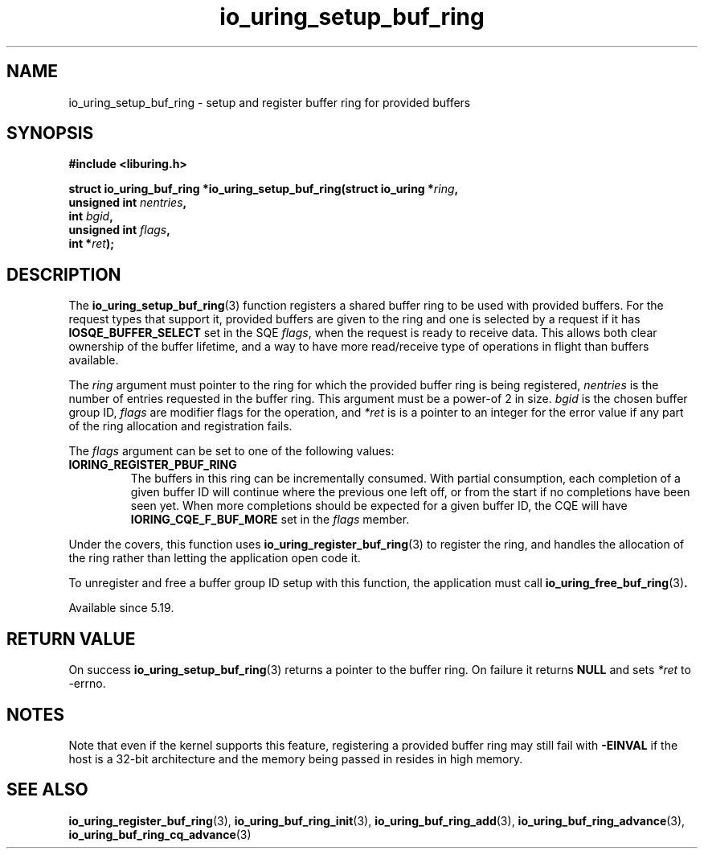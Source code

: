 .\" Copyright (C) 2022 Jens Axboe <axboe@kernel.dk>
.\"
.\" SPDX-License-Identifier: LGPL-2.0-or-later
.\"
.TH io_uring_setup_buf_ring 3 "Mar 07, 2023" "liburing-2.4" "liburing Manual"
.SH NAME
io_uring_setup_buf_ring \- setup and register buffer ring for provided buffers
.SH SYNOPSIS
.nf
.B #include <liburing.h>
.PP
.BI "struct io_uring_buf_ring *io_uring_setup_buf_ring(struct io_uring *" ring ",
.BI "                            unsigned int " nentries ",
.BI "                            int " bgid ",
.BI "                            unsigned int " flags ",
.BI "                            int *" ret ");"
.BI "
.fi
.SH DESCRIPTION
.PP
The
.BR io_uring_setup_buf_ring (3)
function registers a shared buffer ring to be used with provided buffers. For
the request types that support it, provided buffers are given to the ring and
one is selected by a request if it has
.B IOSQE_BUFFER_SELECT
set in the SQE
.IR flags ,
when the request is ready to receive data. This allows both clear ownership
of the buffer lifetime, and a way to have more read/receive type of operations
in flight than buffers available.

The
.I ring
argument must pointer to the ring for which the provided buffer ring is being
registered,
.I nentries
is the number of entries requested in the buffer ring. This argument must be
a power-of 2 in size.
.I bgid
is the chosen buffer group ID,
.I flags
are modifier flags for the operation, and
.I *ret
is is a pointer to an integer for the error value if any part of the ring
allocation and registration fails.

The
.I flags
argument can be set to one of the following values:
.TP
.B IORING_REGISTER_PBUF_RING
The buffers in this ring can be incrementally consumed. With partial
consumption, each completion of a given buffer ID will continue where the
previous one left off, or from the start if no completions have been seen yet.
When more completions should be expected for a given buffer ID, the CQE will
have
.B IORING_CQE_F_BUF_MORE
set in the
.I flags
member.
.PP

Under the covers, this function uses
.BR io_uring_register_buf_ring (3)
to register the ring, and handles the allocation of the ring rather than
letting the application open code it.

To unregister and free a buffer group ID setup with this function, the
application must call
.BR io_uring_free_buf_ring (3) .

Available since 5.19.

.SH RETURN VALUE
On success
.BR io_uring_setup_buf_ring (3)
returns a pointer to the buffer ring. On failure it returns
.BR NULL
and sets
.I *ret
to -errno.
.SH NOTES
Note that even if the kernel supports this feature, registering a provided
buffer ring may still fail with
.B -EINVAL
if the host is a 32-bit architecture and the memory being passed in resides in
high memory.
.SH SEE ALSO
.BR io_uring_register_buf_ring (3),
.BR io_uring_buf_ring_init (3),
.BR io_uring_buf_ring_add (3),
.BR io_uring_buf_ring_advance (3),
.BR io_uring_buf_ring_cq_advance (3)
